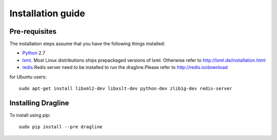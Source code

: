 .. _intro-install:

==================
Installation guide
==================

Pre-requisites
===============

The installation steps assume that you have the following things installed:

* `Python`_ 2.7
* `lxml`_. Most Linux distributions ships prepackaged versions of lxml. Otherwise refer to http://lxml.de/installation.html
* `redis`_.Redis server need to be installed to run the dragline.Please refer to http://redis.io/download

for Ubuntu users::

    sudo apt-get install libxml2-dev libxslt-dev python-dev zlib1g-dev redis-server

Installing Dragline
===================

To install using pip::

    sudo pip install --pre dragline


.. _Python: http://www.python.org
.. _pip: http://www.pip-installer.org/en/latest/installing.html
.. _lxml: http://lxml.de/
.. _redis: http://redis.io/

